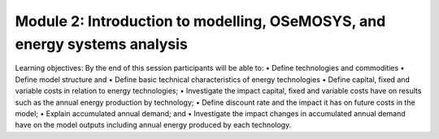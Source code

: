 ==========================================================================
Module 2: Introduction to modelling, OSeMOSYS, and energy systems analysis
==========================================================================

Learning objectives:
By the end of this session participants will be able to:
•	Define technologies and commodities 
•	Define model structure and 
•	Define basic technical characteristics of energy technologies
•	Define capital, fixed and variable costs in relation to energy technologies;
•	Investigate the impact capital, fixed and variable costs have on results such as the annual energy production by technology;
•	Define discount rate and the impact it has on future costs in the model;
•	Explain accumulated annual demand; and
•	Investigate the impact changes in accumulated annual demand have on the model outputs including annual energy produced by each technology.

